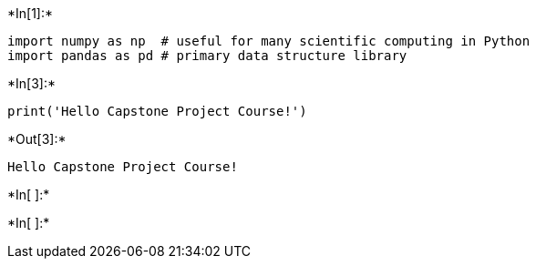 +*In[1]:*+
[source, ipython3]
----
import numpy as np  # useful for many scientific computing in Python
import pandas as pd # primary data structure library
----


+*In[3]:*+
[source, ipython3]
----
print('Hello Capstone Project Course!')
----


+*Out[3]:*+
----
Hello Capstone Project Course!
----


+*In[ ]:*+
[source, ipython3]
----

----


+*In[ ]:*+
[source, ipython3]
----

----
